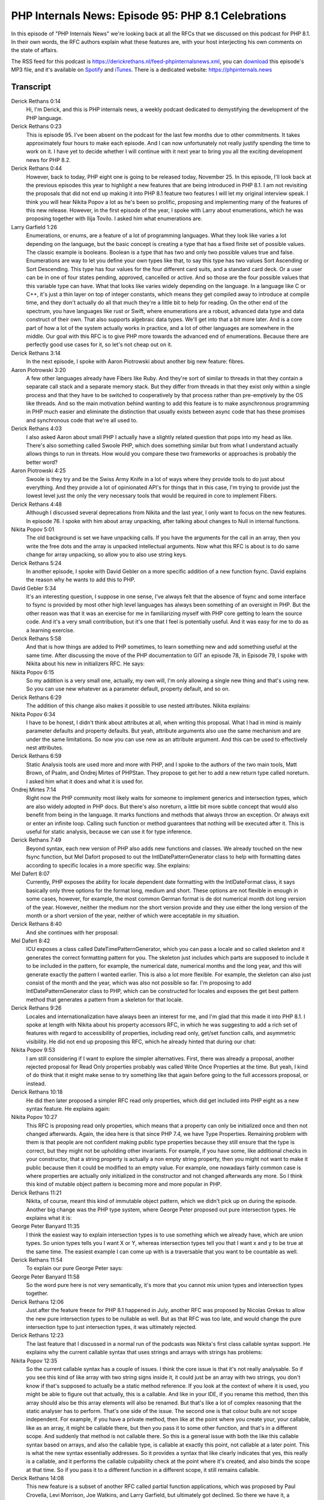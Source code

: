 PHP Internals News: Episode 95: PHP 8.1 Celebrations
====================================================

.. articleMetaData::
   :Where: London, UK
   :Date: 2021-11-25 09:23 Europe/London
   :Tags: blog, php, phpinternalsnews
   :Short: pin095
   :Enclosure: media/pin-095.mp3

In this episode of "PHP Internals News" we're looking back at all the RFCs
that we discussed on this podcast for PHP 8.1. In their own words, the RFC
authors explain what these features are, with your host interjecting his own
comments on the state of affairs.

The RSS feed for this podcast is
https://derickrethans.nl/feed-phpinternalsnews.xml, you can download_ this
episode's MP3 file, and it's available on Spotify_ and iTunes_.
There is a dedicated website: https://phpinternals.news

.. _download: /media/pin-095.mp3
.. _Spotify: https://open.spotify.com/show/1Qcd282SDWGF3FSVuG6kuB
.. _iTunes: https://itunes.apple.com/gb/podcast/php-internals-news/id1455782198?mt=2

Transcript
----------

Derick Rethans  0:14  
	Hi, I'm Derick, and this is PHP internals news, a weekly podcast dedicated to demystifying the development of the PHP language.

Derick Rethans  0:23  
	This is episode 95. I've been absent on the podcast for the last few months due to other commitments. It takes approximately four hours to make each episode. And I can now unfortunately not really justify spending the time to work on it. I have yet to decide whether I will continue with it next year to bring you all the exciting development news for PHP 8.2.

Derick Rethans  0:44  
	However, back to today, PHP eight one is going to be released today, November 25. In this episode, I'll look back at the previous episodes this year to highlight a new features that are being introduced in PHP 8.1. I am not revisiting the proposals that did not end up making it into PHP 8.1 feature two features I will let my original interview speak. I think you will hear Nikita Popov a lot as he's been so prolific, proposing and implementing many of the features of this new release. However, in the first episode of the year, I spoke with Larry about enumerations, which he was proposing together with Ilija Tovilo. I asked him what enumerations are.

Larry Garfield  1:26  
	Enumerations, or enums, are a feature of a lot of programming languages. What they look like varies a lot depending on the language, but the basic concept is creating a type that has a fixed finite set of possible values. The classic example is booleans. Boolean is a type that has two and only two possible values true and false. Enumerations are way to let you define your own types like that, to say this type has two values Sort Ascending or Sort Descending. This type has four values for the four different card suits, and a standard card deck. Or a user can be in one of four states pending, approved, cancelled or active. And so those are the four possible values that this variable type can have. What that looks like varies widely depending on the language. In a language like C or C++, it's just a thin layer on top of integer constants, which means they get compiled away to introduce at compile time, and they don't actually do all that much they're a little bit to help for reading. On the other end of the spectrum, you have languages like rust or Swift, where enumerations are a robust, advanced data type and data construct of their own. That also supports algebraic data types. We'll get into that a bit more later. And is a core part of how a lot of the system actually works in practice, and a lot of other languages are somewhere in the middle. Our goal with this RFC is to give PHP more towards the advanced end of enumerations. Because there are perfectly good use cases for it, so let's not cheap out on it.

Derick Rethans  3:14  
	In the next episode, I spoke with Aaron Piotrowski about another big new feature: fibres.

Aaron Piotrowski  3:20  
	A few other languages already have Fibers like Ruby. And they're sort of similar to threads in that they contain a separate call stack and a separate memory stack. But they differ from threads in that they exist only within a single process and that they have to be switched to cooperatively by that process rather than pre-emptively by the OS like threads. And so the main motivation behind wanting to add this feature is to make asynchronous programming in PHP much easier and eliminate the distinction that usually exists between async code that has these promises and synchronous code that we're all used to.

Derick Rethans  4:03  
	I also asked Aaron about small PHP I actually have a slightly related question that pops into my head as like. There's also something called Swoole PHP, which does something similar but from what I understand actually allows things to run in threats. How would you compare these two frameworks or approaches is probably the better word?

Aaron Piotrowski  4:25  
	Swoole is they try and be the Swiss Army Knife in a lot of ways where they provide tools to do just about everything. And they provide a lot of opinionated API's for things that in this case, I'm trying to provide just the lowest level just the only the very necessary tools that would be required in core to implement Fibers.

Derick Rethans  4:48  
	Although I discussed several deprecations from Nikita and the last year, I only want to focus on the new features. In episode 76. I spoke with him about array unpacking, after talking about changes to Null in internal functions.

Nikita Popov  5:01  
	The old background is set we have unpacking calls. If you have the arguments for the call in an array, then you write the free dots and the array is unpacked intellectual arguments. Now what this RFC is about is to do same change for array unpacking, so allow you to also use string keys.

Derick Rethans  5:24  
	In another episode, I spoke with David Gebler on a more specific addition of a new function fsync. David explains the reason why he wants to add this to PHP.

David Gebler  5:34  
	It's an interesting question, I suppose in one sense, I've always felt that the absence of fsync and some interface to fsync is provided by most other high level languages has always been something of an oversight in PHP. But the other reason was that it was an exercise for me in familiarizing myself with PHP core getting to learn the source code. And it's a very small contribution, but it's one that I feel is potentially useful. And it was easy for me to do as a learning exercise. 

Derick Rethans  5:58  
	And that is how things are added to PHP sometimes, to learn something new and add something useful at the same time. After discussing the move of the PHP documentation to GIT an episode 78, in Episode 79, I spoke with Nikita about his new in initializers RFC. He says:

Nikita Popov  6:15  
	So my addition is a very small one, actually, my own will, I'm only allowing a single new thing and that's using new. So you can use new whatever as a parameter default, property default, and so on.

Derick Rethans  6:29  
	The addition of this change also makes it possible to use nested attributes. Nikita explains:

Nikita Popov  6:34  
	I have to be honest, I didn't think about attributes at all, when writing this proposal. What I had in mind is mainly parameter defaults and property defaults. But yeah, attribute arguments also use the same mechanism and are under the same limitations. So now you can use new as an attribute argument. And this can be used to effectively nest attributes.

Derick Rethans  6:59  
	Static Analysis tools are used more and more with PHP, and I spoke to the authors of the two main tools, Matt Brown, of Psalm, and Ondrej Mirtes of PHPStan. They propose to get her to add a new return type called noreturn. I asked him what it does and what it is used for.

Ondrej Mirtes  7:14  
	Right now the PHP community most likely waits for someone to implement generics and intersection types, which are also widely adopted in PHP docs. But there's also noreturn, a little bit more subtle concept that would also benefit from being in the language. It marks functions and methods that always throw an exception. Or always exit or enter an infinite loop. Calling such function or method guarantees that nothing will be executed after it. This is useful for static analysis, because we can use it for type inference.

Derick Rethans  7:49  
	Beyond syntax, each new version of PHP also adds new functions and classes. We already touched on the new fsync function, but Mel Dafort proposed to out the IntlDatePatternGenerator class to help with formatting dates according to specific locales in a more specific way. She explains:

Mel Dafert  8:07  
	Currently, PHP exposes the ability for locale dependent date formatting with the IntlDateFormat class, it says basically only three options for the format long, medium and short. These options are not flexible in enough in some cases, however, for example, the most common German format is de dot numerical month dot long version of the year. However, neither the medium nor the short version provide and they use either the long version of the month or a short version of the year, neither of which were acceptable in my situation.

Derick Rethans  8:40  
	And she continues with her proposal:

Mel Dafert  8:42  
	ICU exposes a class called DateTimePatternGenerator, which you can pass a locale and so called skeleton and it generates the correct formatting pattern for you. The skeleton just includes which parts are supposed to include it to be included in the pattern, for example, the numerical date, numerical months and the long year, and this will generate exactly the pattern I wanted earlier. This is also a lot more flexible. For example, the skeleton can also just consist of the month and the year, which was also not possible so far. I'm proposing to add IntlDatePatternGenerator class to PHP, which can be constructed for locales and exposes the get best pattern method that generates a pattern from a skeleton for that locale.

Derick Rethans  9:26  
	Locales and internationalization have always been an interest for me, and I'm glad that this made it into PHP 8.1. I spoke at length with Nikita about his property accessors RFC, in which he was suggesting to add a rich set of features with regard to accessibility of properties, including read only, get/set function calls, and asymmetric visibility. He did not end up proposing this RFC, which he already hinted that during our chat:

Nikita Popov  9:53  
	I am still considering if I want to explore the simpler alternatives. First, there was already a proposal, another rejected proposal for Read Only properties probably was called Write Once Properties at the time. But yeah, I kind of do think that it might make sense to try something like that again before going to the full accessors proposal, or instead.

Derick Rethans  10:18  
	He did then later proposed a simpler RFC read only properties, which did get included into PHP eight as a new syntax feature. He explains again:

Nikita Popov  10:27  
	This RFC is proposing read only properties, which means that a property can only be initialized once and then not changed afterwards. Again, the idea here is that since PHP 7.4, we have Type Properties. Remaining problem with them is that people are not confident making public type properties because they still ensure that the type is correct, but they might not be upholding other invariants. For example, if you have some, like additional checks in your constructor, that a string property is actually a non empty string property, then you might not want to make it public because then it could be modified to an empty value. For example, one nowadays fairly common case is where properties are actually only initialized in the constructor and not changed afterwards any more. So I think this kind of mutable object pattern is becoming more and more popular in PHP.

Derick Rethans  11:21  
	Nikita, of course, meant this kind of immutable object pattern, which we didn't pick up on during the episode. Another big change was the PHP type system, where George Peter proposed out pure intersection types. He explains what it is:

George Peter Banyard  11:35  
	I think the easiest way to explain intersection types is to use something which we already have, which are union types. So union types tells you I want X or Y, whereas intersection types tell you that I want x and y to be true at the same time. The easiest example I can come up with is a traversable that you want to be countable as well.

Derick Rethans  11:54  
	To explain our pure George Peter says:

George Peter Banyard  11:58  
	So the word pure here is not very semantically, it's more that you cannot mix union types and intersection types together.

Derick Rethans  12:06  
	Just after the feature freeze for PHP 8.1 happened in July, another RFC was proposed by Nicolas Grekas to allow the new pure intersection types to be nullable as well. But as that RFC was too late, and would change the pure intersection type to just intersection types, it was ultimately rejected.

Derick Rethans  12:23  
	The last feature that I discussed in a normal run of the podcasts was Nikita's first class callable syntax support. He explains why the current callable syntax that uses strings and arrays with strings has problems:

Nikita Popov  12:35  
	So the current callable syntax has a couple of issues. I think the core issue is that it's not really analysable. So if you see this kind of like array with two string signs inside it, it could just be an array with two strings, you don't know if that's supposed to actually be a static method reference. If you look at the context of where it is used, you might be able to figure out that actually, this is a callable. And like in your IDE, if you rename this method, then this array should also be this array elements will also be renamed. But that's like a lot of complex reasoning that the static analyser has to perform. That's one side of the issue. The second one is that colour bulls are not scope independent. For example, if you have a private method, then like at the point where you create your, your callable, like as an array, it might be callable there, but then you pass it to some other function, and that's in a different scope. And suddenly that method is not callable there. So this is a general issue with both the like this callable syntax based on arrays, and also the callable type, is callable at exactly this point, not callable at a later point. This is what the new syntax essentially addresses. So it provides a syntax that like clearly indicates that yes, this really is a callable, and it performs the callable culpability check at the point where it's created, and also binds the scope at that time. So if you pass it to a different function in a different scope, it still remains callable.

Derick Rethans  14:08  
	This new feature is a subset of another RFC called partial function applications, which was proposed by Paul Crovella, Levi Morrison, Joe Watkins, and Larry Garfield, but ultimately got declined. So there we have it, a whirlwind tour of the major new features in PHP 8.1. I hope you will enjoy them. As I said in the introduction, I'm not sure if I will continue with the podcast to talk about PHP 8.2 features in 2022 due to time constraints. Let me know if you have any suggestions.

Derick Rethans  14:41  
	Thank you for listening to this installment of PHP internals news, a podcast dedicated to demystifying the development of the PHP language. I maintain a Patreon account for supporters of this podcast as well as the Xdebug debugging tool. You can sign up for Patreon at https://drck.me/patreon. If you have comments or suggestions, feel free to email them to derick@phpinternals.news. Thank you for listening and I'll see you next time.



Show Notes
----------

- Episode `#73 <https://phpinternals.news/73>`_: `Enumerations <https://wiki.php.net/rfc/enumerations>`_
- Episode `#74 <https://phpinternals.news/74>`_: `Fibers <https://wiki.php.net/rfc/fibers>`_
- Episode `#76 <https://phpinternals.news/76>`_: `Array Unpacking <https://wiki.php.net/rfc/array_unpacking_string_keys>`_
- Episode `#77 <https://phpinternals.news/77>`_: `fsync function <https://wiki.php.net/rfc/fsync_function>`_
- Episode `#79 <https://phpinternals.news/79>`_: `New in Initialisers <https://wiki.php.net/rfc/new_in_initializers>`_
- Episode `#81 <https://phpinternals.news/81>`_: `noreturn type <https://wiki.php.net/rfc/noreturn_type>`_
- Episode `#85 <https://phpinternals.news/85>`_: `Add IntlDatePatternGenerator <https://wiki.php.net/rfc/intldatetimepatterngenerator>`_
- Episode `#86 <https://phpinternals.news/86>`_: `Property Accessors <https://wiki.php.net/rfc/property_accessors>`_
- Episode `#88 <https://phpinternals.news/88>`_: `Pure Intersection Types <https://wiki.php.net/rfc/pure-intersection-types>`_
- Episode `#90 <https://phpinternals.news/90>`_: `Readonly Properties <https://wiki.php.net/rfc/readonly_properties_v2>`_
- Episode `#92 <https://phpinternals.news/92>`_: `First-Class Callable Syntax <https://wiki.php.net/rfc/first_class_callable_syntax>`_

Credits
-------

.. credit::
   :Description: Music: Chipper Doodle v2
   :Type: Music
   :Author: Kevin MacLeod (incompetech.com) — Creative Commons: By Attribution 3.0
   :Link: https://incompetech.com/music/royalty-free/music.html
